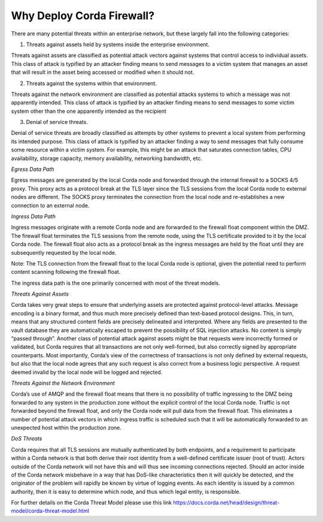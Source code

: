 Why Deploy Corda Firewall?
==========================

There are many potential threats within an enterprise network, but these largely fall into the following categories:

1. Threats against assets held by systems inside the enterprise environment.

Threats against assets are classified as potential attack vectors against systems that control access to individual assets. This class of attack is typified by an attacker finding means to send messages to a victim system that manages an asset that will result in the asset being accessed or modified when it should not.

2. Threats against the systems within that environment.

Threats against the network environment are classified as potential attacks systems to which a message was not apparently intended. This class of attack is typified by an attacker finding means to send messages to some victim system other than the one apparently intended as the recipient

3. Denial of service threats.

Denial of service threats are broadly classified as attempts by other systems to prevent a local system from performing its intended purpose. This class of attack is typified by an attacker finding a way to send messages that fully consume some resource within a victim system. For example, this might be an attack that saturates connection tables, CPU availability, storage capacity, memory availability, networking bandwidth, etc.


*Egress Data Path*

Egress messages are generated by the local Corda node and forwarded through the internal firewall to a SOCKS 4/5 proxy. This proxy acts as a protocol break at the TLS layer since the TLS sessions from the local Corda node to external nodes are different. The SOCKS proxy terminates the connection from the local node and re-establishes a new connection to an external node.

*Ingress Data Path*

Ingress messages originate with a remote Corda node and are forwarded to the firewall float component within the DMZ. The firewall float terminates the TLS sessions from the remote node, using the TLS certificate provided to it by the local Corda node. The firewall float also acts as a protocol break as the ingress messages are held by the float until they are subsequently requested by the local node.

Note: The TLS connection from the firewall float to the local Corda node is optional, given the potential need to perform content scanning following the firewall float.

The ingress data path is the one primarily concerned with most of the threat models.

*Threats Against Assets*

Corda takes very great steps to ensure that underlying assets are protected against protocol-level attacks. Message encoding is a binary format, and thus much more precisely defined than text-based protocol designs. This, in turn, means that any structured content fields are precisely delineated and interpreted. Where any fields are presented to the vault database they are automatically escaped to prevent the possibility of SQL injection attacks. No content is simply “passed through”. Another class of potential attack against assets might be that requests were incorrectly formed or validated, but Corda requires that all transactions are not only well-formed, but also correctly signed by appropriate counterparts. Most importantly, Corda’s view of the correctness of transactions is not only defined by external requests, but also that the local node agrees that any such request is also correct from a business logic perspective. A request deemed invalid by the local node will be logged and rejected.

*Threats Against the Network Environment*

Corda’s use of AMQP and the firewall float means that there is no possibility of traffic ingressing to the DMZ being forwarded to any system in the production zone without the explicit control of the local Corda node. Traffic is not forwarded beyond the firewall float, and only the Corda node will pull data from the firewall float. This eliminates a number of potential attack vectors in which ingress traffic is scheduled such that it will be automatically forwarded to an unexpected host within the production zone.

*DoS Threats*

Corda requires that all TLS sessions are mutually authenticated by both endpoints, and a requirement to participate within a Corda network is that both derive their root identity from a well-defined certificate issuer (root of trust). Actors outside of the Corda network will not have this and will thus see incoming connections rejected. Should an actor inside of the Corda network misbehave in a way that has DoS-like characteristics then it will quickly be detected, and the originator of the problem will rapidly be known by virtue of logging events. As each identity is issued by a common authority, then it is easy to determine which node, and thus which legal entity, is responsible.

For further details on the Corda Threat Model please use this link https://docs.corda.net/head/design/threat-model/corda-threat-model.html

